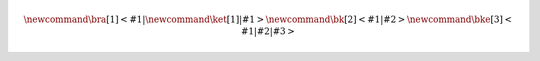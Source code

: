 
.. math::
	
	% latex commands for quantum mechanics
	\newcommand{\bra}[1]{\left<#1\right|}
	\newcommand{\ket}[1]{\left|#1\right>}
	\newcommand{\bk}[2]{\left<#1\middle|#2\right>}
	\newcommand{\bke}[3]{\left<#1\middle|#2\middle|#3\right>}
